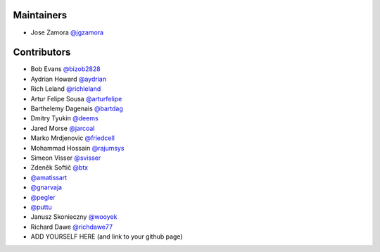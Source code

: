 Maintainers
-----------------

- Jose Zamora `@jgzamora <https://github.com/jgzamora>`_


Contributors
-----------------------

- Bob Evans `@bizob2828 <https://github.com/bizob2828>`_
- Aydrian Howard `@aydrian <https://github.com/aydrian>`_
- Rich Leland `@richleland <https://github.com/richleland>`_
- Artur Felipe Sousa `@arturfelipe <https://github.com/arturfelipe>`_
- Barthelemy Dagenais `@bartdag <https://github.com/bartdag>`_
- Dmitry Tyukin `@deems <https://github.com/deems>`_
- Jared Morse `@jarcoal <https://github.com/jarcoal>`_
- Marko Mrdjenovic `@friedcell <https://github.com/friedcell>`_
- Mohammad Hossain `@rajumsys <https://github.com/rajumsys>`_
- Simeon Visser `@svisser <https://github.com/svisser>`_
- Zdeněk Softič `@btx <https://github.com/btx>`_
- `@amatissart <https://github.com/amatissart>`_
- `@gnarvaja <https://github.com/gnarvaja>`_
- `@pegler <https://github.com/pegler>`_
- `@puttu <https://github.com/puttu>`_
- Janusz Skonieczny `@wooyek <https://github.com/wooyek>`_
- Richard Dawe `@richdawe77 <https://github.com/rdawemsys>`_
- ADD YOURSELF HERE (and link to your github page)
